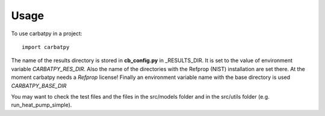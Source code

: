 =====
Usage
=====

To use carbatpy in a project::

    import carbatpy
    
The name of the results directory is stored in **cb_config.py** in _RESULTS_DIR.
It is set to the value of environment variable *CARBATPY_RES_DIR*. Also the name
of the directories with the Refprop (NIST) installation are set there. At the
moment carbatpy needs a *Refprop* license!
Finally an environment variable name with the base directory is used
*CARBATPY_BASE_DIR*
    
You may want to check the test files and the files in the src/models folder
and in the src/utils folder (e.g. run_heat_pump_simple).